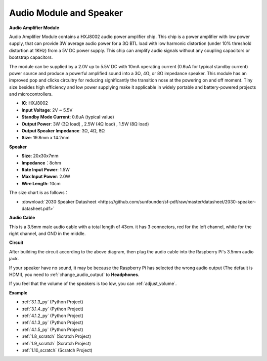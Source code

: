 .. _audio_speaker:

Audio Module and Speaker
===========================

**Audio Amplifier Module**

.. image:: img/audio_module.jpg
    :width: 500
    :align: center

Audio Amplifier Module contains a HXJ8002 audio power amplifier chip. This chip is a power amplifier with low power supply, that can provide 3W average audio power for a 3Ω BTL load with low harmonic distortion (under 10% threshold distortion at 1KHz) from a 5V DC power supply. This chip can amplify audio signals without any coupling capacitors or bootstrap capacitors.

The module can be supplied by a 2.0V up to 5.5V DC with 10mA operating current (0.6uA for typical standby current) power source and produce a powerful amplified sound into a 3Ω, 4Ω, or 8Ω impedance speaker. This module has an improved pop and clicks circuitry for reducing significantly the transition nose at the powering on and off moment. Tiny size besides high efficiency and low power supplying make it applicable in widely portable and battery-powered projects and microcontrollers.  


* **IC**: HXJ8002
* **Input Voltage**: 2V ~ 5.5V
* **Standby Mode Current**: 0.6uA (typical value)
* **Output Power**: 3W (3Ω load) , 2.5W (4Ω load) , 1.5W (8Ω load)
* **Output Speaker Impedance**: 3Ω, 4Ω, 8Ω
* **Size**: 19.8mm x 14.2mm

**Speaker**

.. image:: img/speaker_pic.png
    :width: 300
    :align: center

* **Size**: 20x30x7mm
* **Impedance**：8ohm
* **Rate Input Power**: 1.5W 
* **Max Input Power**: 2.0W
* **Wire Length**: 10cm

.. image:: img/2030_speaker.png

The size chart is as follows：

* :download:`2030 Speaker Datasheet <https://github.com/sunfounder/sf-pdf/raw/master/datasheet/2030-speaker-datasheet.pdf>`

**Audio Cable**

.. image:: img/audio_cable_pic2.png
    :width: 500
    :align: center

This is a 3.5mm male audio cable with a total length of 43cm. it has 3 connectors, red for the left channel, white for the right channel, and GND in the middle.

**Circuit**

.. image:: img/4.1.4fritzing.png

After building the circuit according to the above diagram, then plug the audio cable into the Raspberry Pi's 3.5mm audio jack.

.. image:: img/audio4.png
    :width: 400
    :align: center


If your speaker have no sound, it may be because the Raspberry Pi has selected the wrong audio output (The default is HDMI), you need to :ref:`change_audio_output` to **Headphones**.

If you feel that the volume of the speakers is too low, you can :ref:`adjust_volume`.

**Example**

* :ref:`3.1.3_py` (Python Project)
* :ref:`3.1.4_py` (Python Project)
* :ref:`4.1.2_py` (Python Project)
* :ref:`4.1.3_py` (Python Project)
* :ref:`4.1.5_py` (Python Project)
* :ref:`1.8_scratch` (Scratch Project)
* :ref:`1.9_scratch` (Scratch Project)
* :ref:`1.10_scratch` (Scratch Project)
